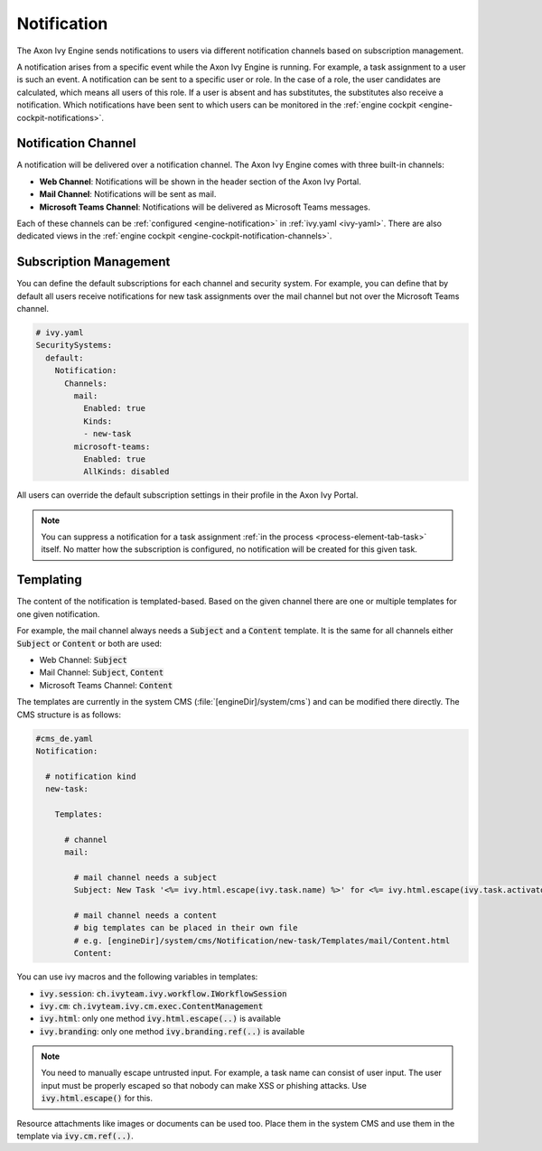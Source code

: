 .. _notification:

Notification
============

The Axon Ivy Engine sends notifications to users via different notification channels based
on subscription management.

A notification arises from a specific event while the Axon Ivy Engine is running.
For example, a task assignment to a user is such an event. A notification can be sent
to a specific user or role. In the case of a role, the user candidates are calculated,
which means all users of this role. If a user is absent and has substitutes,
the substitutes also receive a notification. Which notifications have been sent to which users
can be monitored in the :ref:`engine cockpit <engine-cockpit-notifications>`.


Notification Channel
^^^^^^^^^^^^^^^^^^^^

A notification will be delivered over a notification channel. The Axon Ivy Engine comes
with three built-in channels:

- **Web Channel**: Notifications will be shown in the header section of the Axon Ivy Portal.
- **Mail Channel**: Notifications will be sent as mail.
- **Microsoft Teams Channel**: Notifications will be delivered as Microsoft Teams messages.

Each of these channels can be :ref:`configured <engine-notification>` in :ref:`ivy.yaml <ivy-yaml>`. There are also
dedicated views in the :ref:`engine cockpit <engine-cockpit-notification-channels>`.


Subscription Management
^^^^^^^^^^^^^^^^^^^^^^^

You can define the default subscriptions for each channel and security system.
For example, you can define that by default all users receive notifications
for new task assignments over the mail channel but not over the Microsoft Teams
channel.

.. code:: yaml

   # ivy.yaml
   SecuritySystems:
     default:
       Notification:
         Channels:
           mail:
             Enabled: true
             Kinds:
             - new-task
           microsoft-teams:
             Enabled: true
             AllKinds: disabled


All users can override the default subscription settings in their profile
in the Axon Ivy Portal.

.. note::

    You can suppress a notification for a task assignment :ref:`in the process <process-element-tab-task>`
    itself. No matter how the subscription is configured, no notification will be created for this given task.


Templating
^^^^^^^^^^

The content of the notification is templated-based. Based on the given channel there are one or multiple
templates for one given notification. 

For example, the mail channel always needs a :code:`Subject` and a :code:`Content` template.
It is the same for all channels either :code:`Subject` or :code:`Content` or both are used:

- Web Channel: :code:`Subject`
- Mail Channel: :code:`Subject`, :code:`Content`
- Microsoft Teams Channel: :code:`Content`

The templates are currently in the system CMS (:file:`[engineDir]/system/cms`) and
can be modified there directly. The CMS structure is as follows:

.. code:: yaml

    #cms_de.yaml
    Notification:

      # notification kind
      new-task:
        
        Templates:
          
          # channel
          mail:

            # mail channel needs a subject
            Subject: New Task '<%= ivy.html.escape(ivy.task.name) %>' for <%= ivy.html.escape(ivy.task.activator().displayName()) %>

            # mail channel needs a content
            # big templates can be placed in their own file
            # e.g. [engineDir]/system/cms/Notification/new-task/Templates/mail/Content.html
            Content: 


You can use ivy macros and the following variables in templates:

- :code:`ivy.session`: :code:`ch.ivyteam.ivy.workflow.IWorkflowSession`
- :code:`ivy.cm`: :code:`ch.ivyteam.ivy.cm.exec.ContentManagement`
- :code:`ivy.html`: only one method :code:`ivy.html.escape(..)` is available
- :code:`ivy.branding`: only one method :code:`ivy.branding.ref(..)` is available

.. note::

    You need to manually escape untrusted input. For example, a task name can consist of user input. The user
    input must be properly escaped so that nobody can make XSS or phishing attacks. Use :code:`ivy.html.escape()`
    for this.

Resource attachments like images or documents can be used too. Place them in the system CMS and use them in the template
via :code:`ivy.cm.ref(..)`.
